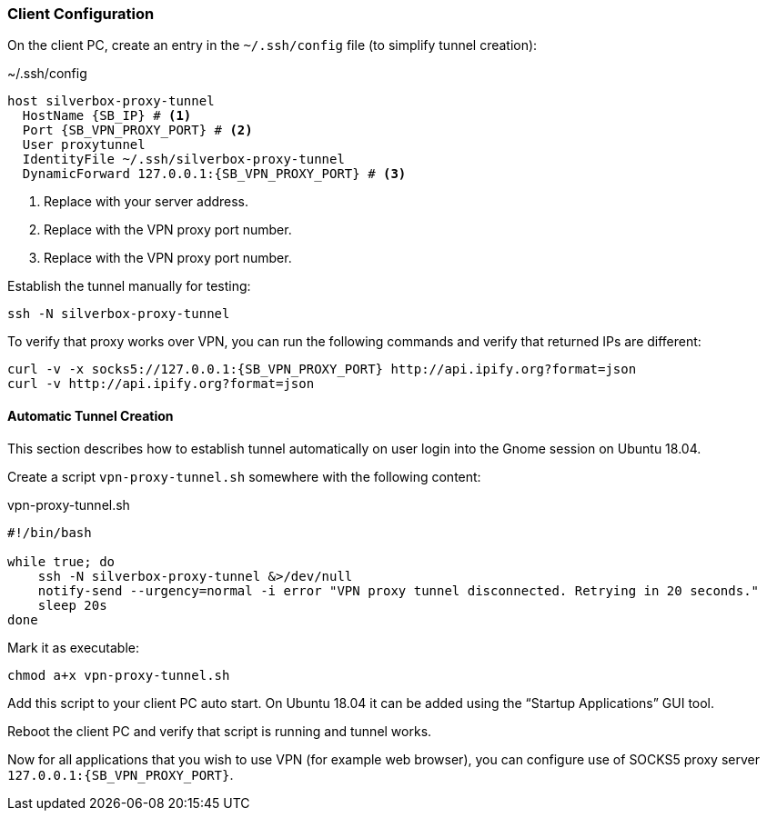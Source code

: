 === Client Configuration
On the client PC, create an entry in the `~/.ssh/config` file (to simplify tunnel creation):

.~/.ssh/config
[subs="attributes+"]
----
host silverbox-proxy-tunnel
  HostName {SB_IP} # <1>
  Port {SB_VPN_PROXY_PORT} # <2>
  User proxytunnel
  IdentityFile ~/.ssh/silverbox-proxy-tunnel
  DynamicForward 127.0.0.1:{SB_VPN_PROXY_PORT} # <3>
----
<1> Replace with your server address.
<2> Replace with the VPN proxy port number.
<3> Replace with the VPN proxy port number.

Establish the tunnel manually for testing:

----
ssh -N silverbox-proxy-tunnel
----

To verify that proxy works over VPN, you can run the following commands and verify that returned IPs are different:

[subs="attributes+"]
----
curl -v -x socks5://127.0.0.1:{SB_VPN_PROXY_PORT} http://api.ipify.org?format=json
curl -v http://api.ipify.org?format=json
----

==== Automatic Tunnel Creation
This section describes how to establish tunnel automatically on user login into the Gnome session on Ubuntu 18.04.

Create a script `vpn-proxy-tunnel.sh` somewhere with the following content:

.vpn-proxy-tunnel.sh
[source,bash]
----
#!/bin/bash

while true; do
    ssh -N silverbox-proxy-tunnel &>/dev/null
    notify-send --urgency=normal -i error "VPN proxy tunnel disconnected. Retrying in 20 seconds."
    sleep 20s
done
----

Mark it as executable:

----
chmod a+x vpn-proxy-tunnel.sh
----

Add this script to your client PC auto start.
On Ubuntu 18.04 it can be added using the "`Startup Applications`" GUI tool.

Reboot the client PC and verify that script is running and tunnel works.

Now for all applications that you wish to use VPN (for example web browser),
you can configure use of SOCKS5 proxy server `127.0.0.1:{SB_VPN_PROXY_PORT}`.

